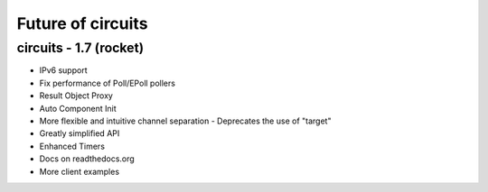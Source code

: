 Future of circuits
==================


circuits - 1.7 (rocket)
-----------------------

- IPv6 support
- Fix performance of Poll/EPoll pollers
- Result Object Proxy
- Auto Component Init
- More flexible and intuitive channel separation
  - Deprecates the use of "target"
- Greatly simplified API
- Enhanced Timers
- Docs on readthedocs.org
- More client examples

